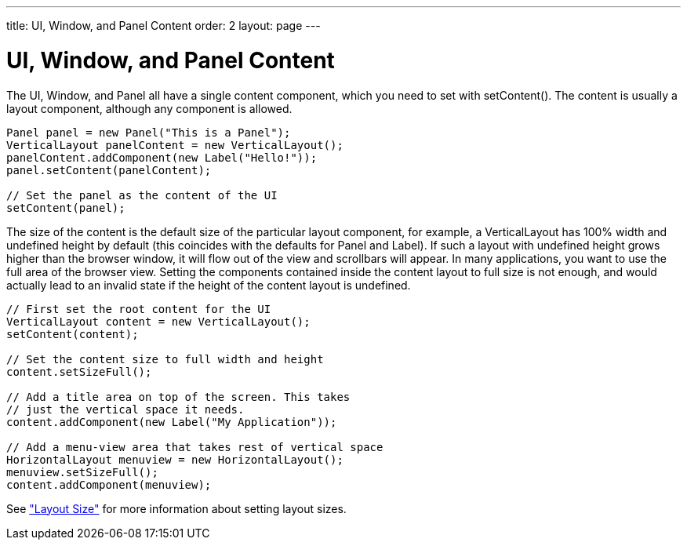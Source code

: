 ---
title: UI, Window, and Panel Content
order: 2
layout: page
---

[[layout.root-layout]]
= UI, Window, and Panel Content

The [classname]#UI#, [classname]#Window#, and [classname]#Panel# all have a
single content component, which you need to set with [methodname]#setContent()#.
The content is usually a layout component, although any component is allowed.


[source, java]
----
Panel panel = new Panel("This is a Panel");
VerticalLayout panelContent = new VerticalLayout();
panelContent.addComponent(new Label("Hello!"));
panel.setContent(panelContent);

// Set the panel as the content of the UI
setContent(panel);
----

The size of the content is the default size of the particular layout component,
for example, a [classname]#VerticalLayout# has 100% width and undefined height
by default (this coincides with the defaults for [classname]#Panel# and
[classname]#Label#). If such a layout with undefined height grows higher than
the browser window, it will flow out of the view and scrollbars will appear. In
many applications, you want to use the full area of the browser view. Setting
the components contained inside the content layout to full size is not enough,
and would actually lead to an invalid state if the height of the content layout
is undefined.


[source, java]
----
// First set the root content for the UI
VerticalLayout content = new VerticalLayout();
setContent(content);

// Set the content size to full width and height
content.setSizeFull();

// Add a title area on top of the screen. This takes
// just the vertical space it needs.
content.addComponent(new Label("My Application"));

// Add a menu-view area that takes rest of vertical space
HorizontalLayout menuview = new HorizontalLayout();
menuview.setSizeFull();
content.addComponent(menuview);
----

See
<<dummy/../../../framework/layout/layout-settings#layout.settings.size,"Layout
Size">> for more information about setting layout sizes.



